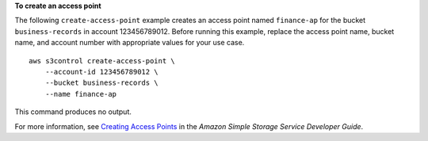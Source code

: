 **To create an access point**

The following ``create-access-point`` example creates an access point named ``finance-ap`` for the bucket ``business-records`` in account 123456789012. Before running this example, replace the access point name, bucket name, and account number with appropriate values for your use case. ::

    aws s3control create-access-point \
        --account-id 123456789012 \
        --bucket business-records \
        --name finance-ap

This command produces no output.

For more information, see `Creating Access Points <https://docs.aws.amazon.com/AmazonS3/latest/dev/creating-access-points.html>`__ in the *Amazon Simple Storage Service Developer Guide*.

